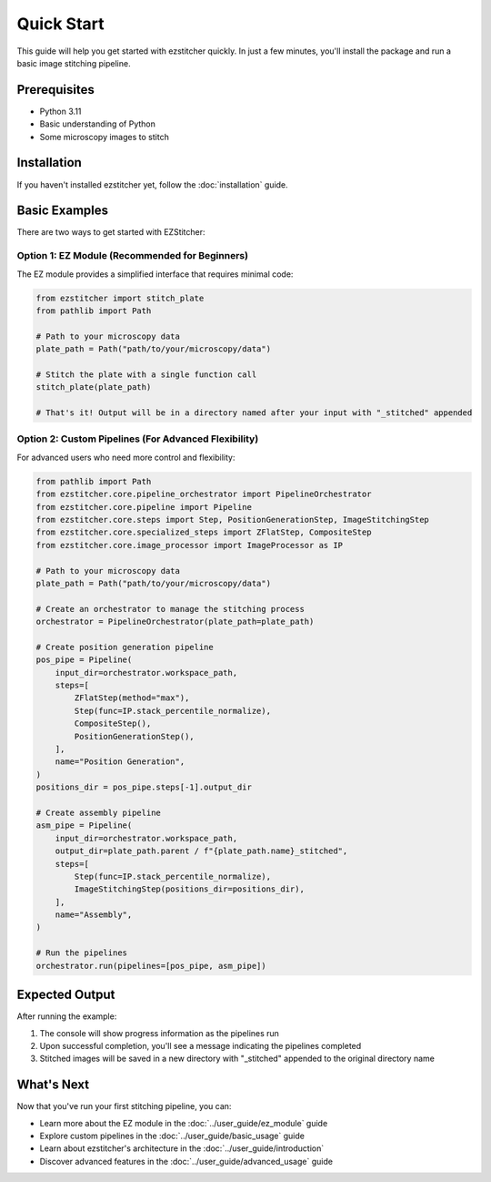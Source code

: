 Quick Start
==========

This guide will help you get started with ezstitcher quickly. In just a few minutes, you'll install the package and run a basic image stitching pipeline.

Prerequisites
-----------

- Python 3.11
- Basic understanding of Python
- Some microscopy images to stitch

Installation
----------

If you haven't installed ezstitcher yet, follow the :doc:`installation` guide.

Basic Examples
-------------

There are two ways to get started with EZStitcher:

Option 1: EZ Module (Recommended for Beginners)
~~~~~~~~~~~~~~~~~~~~~~~~~~~~~~~~~~~~~~~~~~~~~~

The EZ module provides a simplified interface that requires minimal code:

.. code-block:: python

    from ezstitcher import stitch_plate
    from pathlib import Path

    # Path to your microscopy data
    plate_path = Path("path/to/your/microscopy/data")

    # Stitch the plate with a single function call
    stitch_plate(plate_path)

    # That's it! Output will be in a directory named after your input with "_stitched" appended

Option 2: Custom Pipelines (For Advanced Flexibility)
~~~~~~~~~~~~~~~~~~~~~~~~~~~~~~~~~~~~~~~~~~

For advanced users who need more control and flexibility:

.. code-block:: python

    from pathlib import Path
    from ezstitcher.core.pipeline_orchestrator import PipelineOrchestrator
    from ezstitcher.core.pipeline import Pipeline
    from ezstitcher.core.steps import Step, PositionGenerationStep, ImageStitchingStep
    from ezstitcher.core.specialized_steps import ZFlatStep, CompositeStep
    from ezstitcher.core.image_processor import ImageProcessor as IP

    # Path to your microscopy data
    plate_path = Path("path/to/your/microscopy/data")

    # Create an orchestrator to manage the stitching process
    orchestrator = PipelineOrchestrator(plate_path=plate_path)

    # Create position generation pipeline
    pos_pipe = Pipeline(
        input_dir=orchestrator.workspace_path,
        steps=[
            ZFlatStep(method="max"),
            Step(func=IP.stack_percentile_normalize),
            CompositeStep(),
            PositionGenerationStep(),
        ],
        name="Position Generation",
    )
    positions_dir = pos_pipe.steps[-1].output_dir

    # Create assembly pipeline
    asm_pipe = Pipeline(
        input_dir=orchestrator.workspace_path,
        output_dir=plate_path.parent / f"{plate_path.name}_stitched",
        steps=[
            Step(func=IP.stack_percentile_normalize),
            ImageStitchingStep(positions_dir=positions_dir),
        ],
        name="Assembly",
    )

    # Run the pipelines
    orchestrator.run(pipelines=[pos_pipe, asm_pipe])

Expected Output
-------------

After running the example:

1. The console will show progress information as the pipelines run
2. Upon successful completion, you'll see a message indicating the pipelines completed
3. Stitched images will be saved in a new directory with "_stitched" appended to the original directory name

What's Next
---------

Now that you've run your first stitching pipeline, you can:

- Learn more about the EZ module in the :doc:`../user_guide/ez_module` guide
- Explore custom pipelines in the :doc:`../user_guide/basic_usage` guide
- Learn about ezstitcher's architecture in the :doc:`../user_guide/introduction`
- Discover advanced features in the :doc:`../user_guide/advanced_usage` guide
